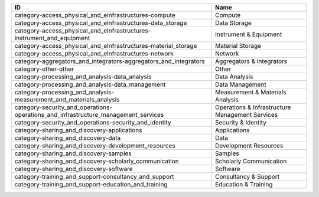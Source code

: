 .. _category:

==================================================================================  ===============================================
ID                                                                                  Name
==================================================================================  ===============================================
category-access_physical_and_eInfrastructures-compute                               Compute
category-access_physical_and_eInfrastructures-data_storage                          Data Storage
category-access_physical_and_eInfrastructures-instrument_and_equipment              Instrument & Equipment
category-access_physical_and_eInfrastructures-material_storage                      Material Storage
category-access_physical_and_eInfrastructures-network                               Network
category-aggregators_and_integrators-aggregators_and_integrators                    Aggregators & Integrators
category-other-other                                                                Other
category-processing_and_analysis-data_analysis                                      Data Analysis
category-processing_and_analysis-data_management                                    Data Management
category-processing_and_analysis-measurement_and_materials_analysis                 Measurement & Materials Analysis
category-security_and_operations-operations_and_infrastructure_management_services  Operations & Infrastructure Management Services
category-security_and_operations-security_and_identity                              Security & Identity
category-sharing_and_discovery-applications                                         Applications
category-sharing_and_discovery-data                                                 Data
category-sharing_and_discovery-development_resources                                Development Resources
category-sharing_and_discovery-samples                                              Samples
category-sharing_and_discovery-scholarly_communication                              Scholarly Communication
category-sharing_and_discovery-software                                             Software
category-training_and_support-consultancy_and_support                               Consultancy & Support
category-training_and_support-education_and_training                                Education & Training
==================================================================================  ===============================================